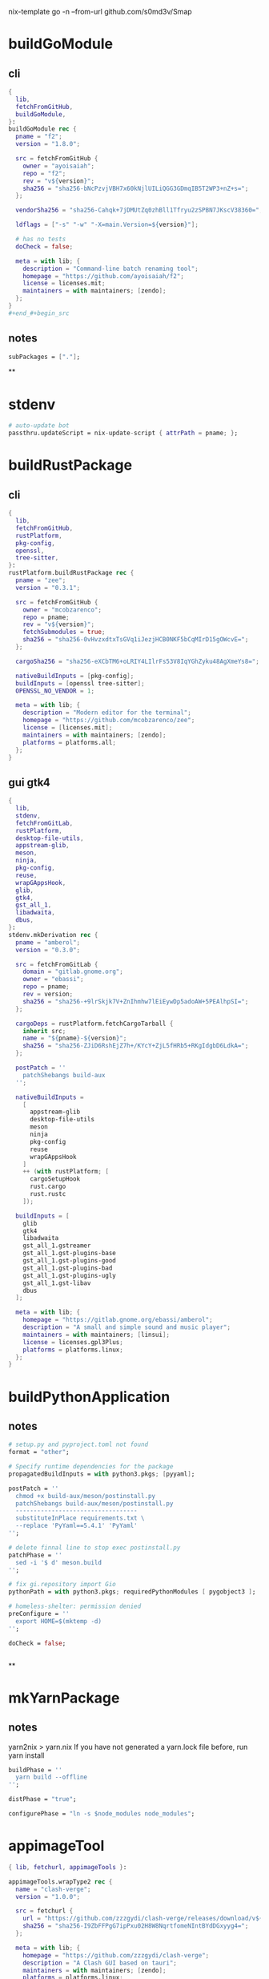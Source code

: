 #+STARTUP: show2levels indent hidestars

nix-template go -n --from-url github.com/s0md3v/Smap

* buildGoModule
** cli
#+begin_src nix
{
  lib,
  fetchFromGitHub,
  buildGoModule,
}:
buildGoModule rec {
  pname = "f2";
  version = "1.8.0";

  src = fetchFromGitHub {
    owner = "ayoisaiah";
    repo = "f2";
    rev = "v${version}";
    sha256 = "sha256-bNcPzvjVBH7x60kNjlUILiQGG3GDmqIB5T2WP3+nZ+s=";
  };

  vendorSha256 = "sha256-Cahqk+7jDMUtZq0zhBll1Tfryu2zSPBN7JKscV38360=";

  ldflags = ["-s" "-w" "-X=main.Version=${version}"];

  # has no tests
  doCheck = false;

  meta = with lib; {
    description = "Command-line batch renaming tool";
    homepage = "https://github.com/ayoisaiah/f2";
    license = licenses.mit;
    maintainers = with maintainers; [zendo];
  };
}
#+end_#+begin_src

#+end_src
** notes
#+begin_src nix
subPackages = ["."];
#+end_src

**
* stdenv
#+begin_src nix
# auto-update bot
passthru.updateScript = nix-update-script { attrPath = pname; };
#+end_src
* buildRustPackage
** cli
#+begin_src nix
{
  lib,
  fetchFromGitHub,
  rustPlatform,
  pkg-config,
  openssl,
  tree-sitter,
}:
rustPlatform.buildRustPackage rec {
  pname = "zee";
  version = "0.3.1";

  src = fetchFromGitHub {
    owner = "mcobzarenco";
    repo = pname;
    rev = "v${version}";
    fetchSubmodules = true;
    sha256 = "sha256-0vHvzxdtxTsGVq1iJezjHCB0NKF5bCqMIrD15gOWcvE=";
  };

  cargoSha256 = "sha256-eXCbTM6+oLRIY4LIlrFs53V8IqYGhZyku48AgXmeYs8=";

  nativeBuildInputs = [pkg-config];
  buildInputs = [openssl tree-sitter];
  OPENSSL_NO_VENDOR = 1;

  meta = with lib; {
    description = "Modern editor for the terminal";
    homepage = "https://github.com/mcobzarenco/zee";
    license = [licenses.mit];
    maintainers = with maintainers; [zendo];
    platforms = platforms.all;
  };
}

#+end_src

** gui gtk4
#+begin_src nix
{
  lib,
  stdenv,
  fetchFromGitLab,
  rustPlatform,
  desktop-file-utils,
  appstream-glib,
  meson,
  ninja,
  pkg-config,
  reuse,
  wrapGAppsHook,
  glib,
  gtk4,
  gst_all_1,
  libadwaita,
  dbus,
}:
stdenv.mkDerivation rec {
  pname = "amberol";
  version = "0.3.0";

  src = fetchFromGitLab {
    domain = "gitlab.gnome.org";
    owner = "ebassi";
    repo = pname;
    rev = version;
    sha256 = "sha256-+9lrSkjk7V+ZnIhmhw7lEiEywDp5adoAW+5PEAlhpSI=";
  };

  cargoDeps = rustPlatform.fetchCargoTarball {
    inherit src;
    name = "${pname}-${version}";
    sha256 = "sha256-ZJiD6RshEjZ7h+/KYcY+ZjL5fHRb5+RKgIdgbD6LdkA=";
  };

  postPatch = ''
    patchShebangs build-aux
  '';

  nativeBuildInputs =
    [
      appstream-glib
      desktop-file-utils
      meson
      ninja
      pkg-config
      reuse
      wrapGAppsHook
    ]
    ++ (with rustPlatform; [
      cargoSetupHook
      rust.cargo
      rust.rustc
    ]);

  buildInputs = [
    glib
    gtk4
    libadwaita
    gst_all_1.gstreamer
    gst_all_1.gst-plugins-base
    gst_all_1.gst-plugins-good
    gst_all_1.gst-plugins-bad
    gst_all_1.gst-plugins-ugly
    gst_all_1.gst-libav
    dbus
  ];

  meta = with lib; {
    homepage = "https://gitlab.gnome.org/ebassi/amberol";
    description = "A small and simple sound and music player";
    maintainers = with maintainers; [linsui];
    license = licenses.gpl3Plus;
    platforms = platforms.linux;
  };
}

#+end_src
* buildPythonApplication
** notes
#+begin_src nix
  # setup.py and pyproject.toml not found
  format = "other";

  # Specify runtime dependencies for the package
  propagatedBuildInputs = with python3.pkgs; [pyyaml];

  postPatch = ''
    chmod +x build-aux/meson/postinstall.py
    patchShebangs build-aux/meson/postinstall.py
    ----------------------------------
    substituteInPlace requirements.txt \
    --replace 'PyYaml==5.4.1' 'PyYaml'
  '';

  # delete finnal line to stop exec postinstall.py
  patchPhase = ''
    sed -i '$ d' meson.build
  '';

  # fix gi.repository import Gio
  pythonPath = with python3.pkgs; requiredPythonModules [ pygobject3 ];

  # homeless-shelter: permission denied
  preConfigure = ''
    export HOME=$(mktemp -d)
  '';

  doCheck = false;


#+end_src
**
* mkYarnPackage
** notes
yarn2nix > yarn.nix
If you have not generated a yarn.lock file before, run
yarn install


#+begin_src nix
buildPhase = ''
  yarn build --offline
'';

distPhase = "true";

configurePhase = "ln -s $node_modules node_modules";
#+end_src
* appimageTool
#+begin_src nix
{ lib, fetchurl, appimageTools }:

appimageTools.wrapType2 rec {
  name = "clash-verge";
  version = "1.0.0";

  src = fetchurl {
    url = "https://github.com/zzzgydi/clash-verge/releases/download/v${version}/clash-verge_${version}_amd64.AppImage";
    sha256 = "sha256-I9ZbFFPgG7ipPxu02H8W8NqrtfomeNIntBYdDGxyyg4=";
  };

  meta = with lib; {
    homepage = "https://github.com/zzzgydi/clash-verge";
    description = "A Clash GUI based on tauri";
    maintainers = with maintainers; [zendo];
    platforms = platforms.linux;
    license = licenses.gpl3;
  };
}
#+end_src
* Desktop
** codecs
#+begin_src nix
gst_all_1.gstreamer
gst_all_1.gst-plugins-base
gst_all_1.gst-plugins-good
gst_all_1.gst-plugins-bad
gst_all_1.gst-plugins-ugly
gst_all_1.gst-libav
#+end_src
* miscPatch
* wrapper
#+begin_src nix
  nativeBuildInputs = [makeWrapper];
  preFixup = ''
    wrapProgram $out/bin/radioboat --prefix PATH ":" "${lib.makeBinPath [mpv]}";
  '';

  preFixup = ''
    gappsWrapperArgs+=(
      --prefix PATH : "${lib.makeBinPath [ffmpeg-full]}"
    )
  '';

  preFixup = ''
    qtWrapperArgs+=(
       --prefix PATH : "${lib.makeBinPath [ffmpeg-full]}"
    )
  '';

  postInstall = ''
    install -Dm444 src/resources/com.github.weclaw1.ImageRoll.desktop -t $out/share/applications/
    install -Dm444 src/resources/com.github.weclaw1.ImageRoll.svg -t $out/share/icons/hicolor/scalable/apps/
    install -Dm444 src/resources/com.github.weclaw1.ImageRoll.metainfo.xml -t $out/share/metainfo/
  '';
#+end_src
